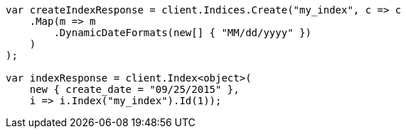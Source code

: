////
IMPORTANT NOTE
==============
This file is generated from method Line90 in https://github.com/elastic/elasticsearch-net/tree/master/src/Examples/Examples/Mapping/Dynamic/FieldMappingPage.cs#L57-L83.
If you wish to submit a PR to change this example, please change the source method above
and run dotnet run -- asciidoc in the ExamplesGenerator project directory.
////
[source, csharp]
----
var createIndexResponse = client.Indices.Create("my_index", c => c
    .Map(m => m
        .DynamicDateFormats(new[] { "MM/dd/yyyy" })
    )
);

var indexResponse = client.Index<object>(
    new { create_date = "09/25/2015" },
    i => i.Index("my_index").Id(1));
----
